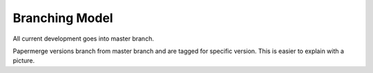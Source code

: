 Branching Model
****************

All current development goes into master branch.

Papermerge versions branch from master branch and are tagged for specific
version. This is easier to explain with a picture.
